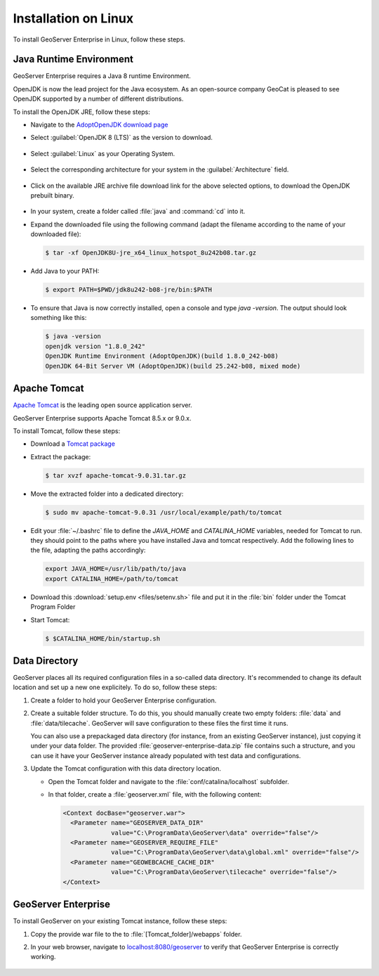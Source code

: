 .. _installation_on_linux:

Installation on Linux
========================

To install GeoServer Enterprise in Linux, follow these steps.

Java Runtime Environment
------------------------

GeoServer Enterprise requires a Java 8 runtime Environment.

OpenJDK is now the lead project for the Java ecosystem. As an open-source company GeoCat is pleased to see OpenJDK supported by a number of different distributions.

To install the OpenJDK JRE, follow these steps:

* Navigate to the `AdoptOpenJDK download page <https://adoptopenjdk.net/releases.html>`_

* Select :guilabel:`OpenJDK 8 (LTS)` as the version to download.

	.. figure:: img/openjdk8.png

* Select :guilabel:`Linux` as your Operating System.

	.. figure:: img/openjdklinux.png

* Select the corresponding architecture for your system in the :guilabel:`Architecture` field.

	.. figure:: img/openjdkarchitecturelinux.png

* Click on the available JRE archive file download link for the above selected options, to download the OpenJDK prebuilt binary.

	.. figure:: img/openjdkdownloadlinklinux.png

* In your system, create a folder called :file:`java` and :command:`cd` into it.

* Expand the downloaded file using the following command (adapt the filename according to the name of your downloaded file):

  .. code-block:: console

    $ tar -xf OpenJDK8U-jre_x64_linux_hotspot_8u242b08.tar.gz

* Add Java to your PATH:

  .. code-block:: console

    $ export PATH=$PWD/jdk8u242-b08-jre/bin:$PATH

* To ensure that Java is now correctly installed, open a console and type `java -version`. The output should look something like this:

  .. code-block:: console

    $ java -version
    openjdk version "1.8.0_242"
    OpenJDK Runtime Environment (AdoptOpenJDK)(build 1.8.0_242-b08)
    OpenJDK 64-Bit Server VM (AdoptOpenJDK)(build 25.242-b08, mixed mode)

.. tip: Oracle customers are welcome to continue using `Oracle JDK <https://www.oracle.com/technetwork/java/javase/downloads/jdk8-downloads-2133151.html>`__ (keeping in mind that license terms have changed and this is no longer available free of chrage).

.. only:: premium
   
   .. note:: GeoServer Enterprise Premium customers may also make use of Java 11 at this time.

Apache Tomcat
-------------

`Apache Tomcat <https://tomcat.apache.org>`_ is the leading open source application server.

GeoServer Enterprise supports Apache Tomcat 8.5.x or 9.0.x.

To install Tomcat, follow these steps:

* Download a `Tomcat package <https://ftp.cixug.es/apache/tomcat/tomcat-9/v9.0.31/bin/apache-tomcat-9.0.31.tar.gz>`_

* Extract the package:

  .. code-block:: console

    $ tar xvzf apache-tomcat-9.0.31.tar.gz

* Move the extracted folder into a dedicated directory:

  .. code-block:: console
    
    $ sudo mv apache-tomcat-9.0.31 /usr/local/example/path/to/tomcat

* Edit your :file:`~/.bashrc` file to define the `JAVA_HOME` and `CATALINA_HOME` variables, needed for Tomcat to run. they should point to the paths where you have installed Java and tomcat respectively. Add the following lines to the file, adapting the paths accordingly:

  .. code-block:: console

    export JAVA_HOME=/usr/lib/path/to/java    
    export CATALINA_HOME=/path/to/tomcat

* Download this :download:`setup.env <files/setenv.sh>` file and put it in the :file:`bin` folder under the Tomcat Program Folder

* Start Tomcat:

  .. code-block:: console

    $ $CATALINA_HOME/bin/startup.sh


Data Directory
--------------

GeoServer places all its required configuration files in a so-called data directory. It's recommended to change its default location and set up a new one explicitely. To do so, follow these steps:

#. Create a folder to hold your GeoServer Enterprise configuration.
   
#. Create a suitable folder structure. To do this, you should manually create two empty folders: :file:`data` and :file:`data/tilecache`. GeoServer will save configuration to these files the first time it runs.
   
   You can also use a prepackaged data directory (for instance, from an existing GeoServer instance), just copying it under your data folder. The provided :file:`geoserver-enterprise-data.zip` file contains such a structure, and you can use it have your GeoServer instance already populated with test data and configurations.

#. Update the Tomcat configuration with this data directory location.
   
   * Open the Tomcat folder and navigate to the :file:`conf/catalina/localhost` subfolder.

   * In that folder, create a :file:`geoserver.xml` file, with the following content:
   
     .. code-block:: xml
    
        <Context docBase="geoserver.war">
          <Parameter name="GEOSERVER_DATA_DIR"
                     value="C:\ProgramData\GeoServer\data" override="false"/>
          <Parameter name="GEOSERVER_REQUIRE_FILE"
                     value="C:\ProgramData\GeoServer\data\global.xml" override="false"/>
          <Parameter name="GEOWEBCACHE_CACHE_DIR"
                     value="C:\ProgramData\GeoServer\tilecache" override="false"/>
        </Context>

GeoServer Enterprise
--------------------

To install GeoServer on your existing Tomcat instance, follow these steps:

#. Copy the provide war file to the to :file:`[Tomcat_folder]/webapps` folder.

#. In your web browser, navigate to `localhost:8080/geoserver <localhost:8080/geoserver>`_ to verify that GeoServer Enterprise is correctly working.

	.. figure:: img/gserunning.png